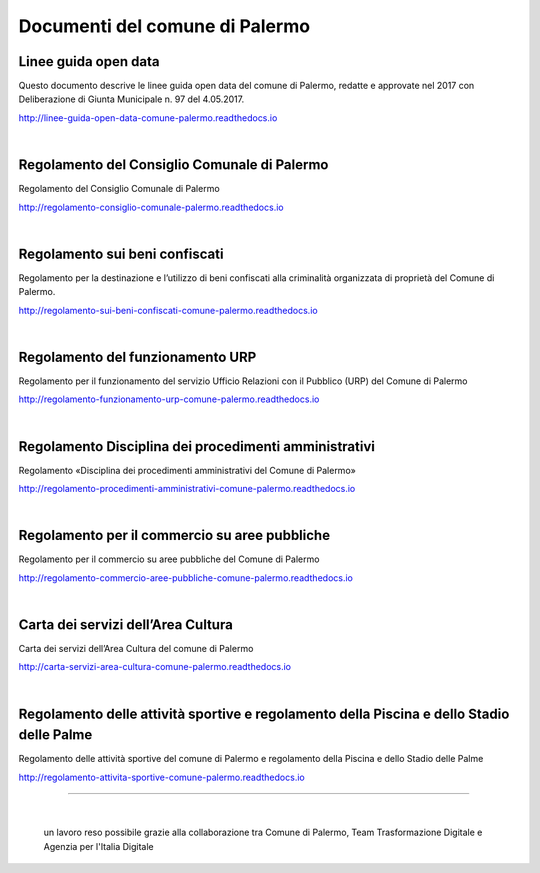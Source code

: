 =================
Documenti del comune di Palermo
=================

Linee guida open data
----------------
Questo documento descrive le linee guida open data del comune di Palermo, redatte e approvate nel 2017 con Deliberazione di Giunta Municipale n. 97 del 4.05.2017. 

http://linee-guida-open-data-comune-palermo.readthedocs.io

|

Regolamento del Consiglio Comunale di Palermo
---------------------------------------------
Regolamento del Consiglio Comunale di Palermo

http://regolamento-consiglio-comunale-palermo.readthedocs.io

|

Regolamento sui beni confiscati
----------------------------------------------------
Regolamento per la destinazione e l’utilizzo di beni confiscati alla criminalità organizzata di proprietà del Comune di Palermo.

http://regolamento-sui-beni-confiscati-comune-palermo.readthedocs.io

|

Regolamento del funzionamento URP
-----------------------------------------------------
Regolamento per il funzionamento del servizio Ufficio Relazioni con il Pubblico (URP) del Comune di Palermo

http://regolamento-funzionamento-urp-comune-palermo.readthedocs.io

|

Regolamento Disciplina dei procedimenti amministrativi 
-----------------------------------------------------------------------------
Regolamento «Disciplina dei procedimenti amministrativi del Comune di Palermo»

http://regolamento-procedimenti-amministrativi-comune-palermo.readthedocs.io

|

Regolamento per il commercio su aree pubbliche
--------------------------------------------------------------------
Regolamento per il commercio su aree pubbliche del Comune di Palermo

http://regolamento-commercio-aree-pubbliche-comune-palermo.readthedocs.io

|

Carta dei servizi dell’Area Cultura
---------------------------------------------------------
Carta dei servizi dell’Area Cultura del comune di Palermo

http://carta-servizi-area-cultura-comune-palermo.readthedocs.io

|

Regolamento delle attività sportive e regolamento della Piscina e dello Stadio delle Palme
-----------------------------------------------------
Regolamento delle attività sportive del comune di Palermo e regolamento della Piscina e dello Stadio delle Palme

http://regolamento-attivita-sportive-comune-palermo.readthedocs.io

------

|
.. figure:: /img/partnership.png

   un lavoro reso possibile grazie alla collaborazione tra Comune di Palermo, Team Trasformazione Digitale e Agenzia per l'Italia Digitale
